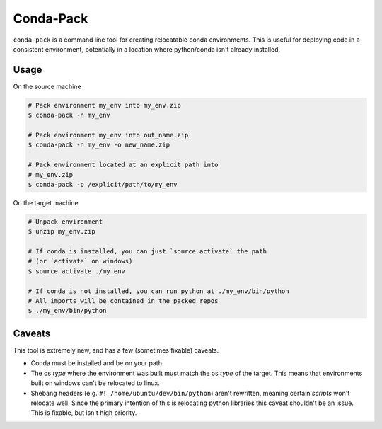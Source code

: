 Conda-Pack
==========

``conda-pack`` is a command line tool for creating relocatable conda
environments. This is useful for deploying code in a consistent environment,
potentially in a location where python/conda isn't already installed.

Usage
-----

On the source machine

.. code:: bash

    # Pack environment my_env into my_env.zip
    $ conda-pack -n my_env

    # Pack environment my_env into out_name.zip
    $ conda-pack -n my_env -o new_name.zip

    # Pack environment located at an explicit path into
    # my_env.zip
    $ conda-pack -p /explicit/path/to/my_env

On the target machine

.. code:: bash

    # Unpack environment
    $ unzip my_env.zip

    # If conda is installed, you can just `source activate` the path
    # (or `activate` on windows)
    $ source activate ./my_env

    # If conda is not installed, you can run python at ./my_env/bin/python
    # All imports will be contained in the packed repos
    $ ./my_env/bin/python

Caveats
-------

This tool is extremely new, and has a few (sometimes fixable) caveats.

- Conda must be installed and be on your path.

- The os *type* where the environment was built must match the os *type* of the
  target. This means that environments built on windows can't be relocated to
  linux.

- Shebang headers (e.g. ``#! /home/ubuntu/dev/bin/python``) aren't rewritten,
  meaning certain *scripts* won't relocate well. Since the primary intention of
  this is relocating python libraries this caveat shouldn't be an issue. This
  is fixable, but isn't high priority.
